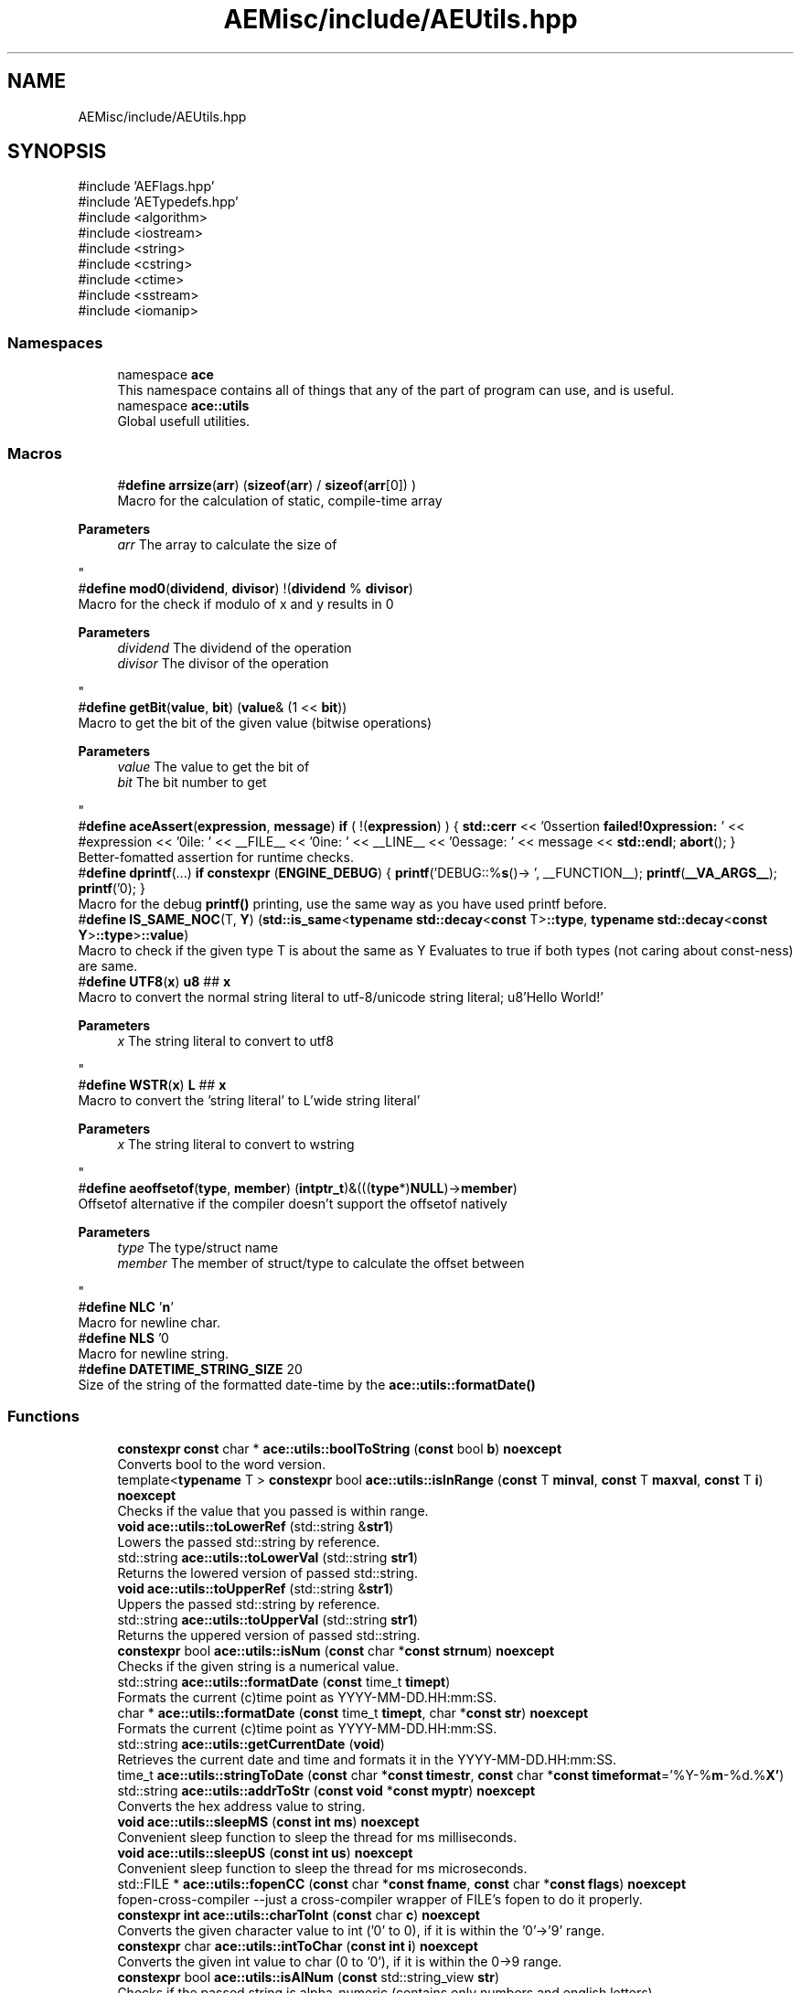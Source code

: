 .TH "AEMisc/include/AEUtils.hpp" 3 "Wed Feb 7 2024 23:24:43" "Version v0.0.8.5a" "ArtyK's Console Engine" \" -*- nroff -*-
.ad l
.nh
.SH NAME
AEMisc/include/AEUtils.hpp
.SH SYNOPSIS
.br
.PP
\fR#include 'AEFlags\&.hpp'\fP
.br
\fR#include 'AETypedefs\&.hpp'\fP
.br
\fR#include <algorithm>\fP
.br
\fR#include <iostream>\fP
.br
\fR#include <string>\fP
.br
\fR#include <cstring>\fP
.br
\fR#include <ctime>\fP
.br
\fR#include <sstream>\fP
.br
\fR#include <iomanip>\fP
.br

.SS "Namespaces"

.in +1c
.ti -1c
.RI "namespace \fBace\fP"
.br
.RI "This namespace contains all of things that any of the part of program can use, and is useful\&. "
.ti -1c
.RI "namespace \fBace::utils\fP"
.br
.RI "Global usefull utilities\&. "
.in -1c
.SS "Macros"

.in +1c
.ti -1c
.RI "#\fBdefine\fP \fBarrsize\fP(\fBarr\fP)   (\fBsizeof\fP(\fBarr\fP) / \fBsizeof\fP(\fBarr\fP[0]) )"
.br
.RI "Macro for the calculation of static, compile-time array 
.PP
\fBParameters\fP
.RS 4
\fIarr\fP The array to calculate the size of
.RE
.PP
"
.ti -1c
.RI "#\fBdefine\fP \fBmod0\fP(\fBdividend\fP,  \fBdivisor\fP)   !(\fBdividend\fP % \fBdivisor\fP)"
.br
.RI "Macro for the check if modulo of x and y results in 0 
.PP
\fBParameters\fP
.RS 4
\fIdividend\fP The dividend of the operation
.br
\fIdivisor\fP The divisor of the operation
.RE
.PP
"
.ti -1c
.RI "#\fBdefine\fP \fBgetBit\fP(\fBvalue\fP,  \fBbit\fP)   (\fBvalue\fP& (1 << \fBbit\fP))"
.br
.RI "Macro to get the bit of the given value (bitwise operations) 
.PP
\fBParameters\fP
.RS 4
\fIvalue\fP The value to get the bit of
.br
\fIbit\fP The bit number to get
.RE
.PP
"
.ti -1c
.RI "#\fBdefine\fP \fBaceAssert\fP(\fBexpression\fP,  \fBmessage\fP)   \fBif\fP ( !(\fBexpression\fP) ) { \fBstd::cerr\fP << '\\n\\nAssertion \fBfailed!\\nExpression:\fP ' << #expression << '\\nFile: ' << __FILE__ << '\\nLine: ' << __LINE__ << '\\nMessage: ' << message << \fBstd::endl\fP; \fBabort\fP(); }"
.br
.RI "Better-fomatted assertion for runtime checks\&. "
.ti -1c
.RI "#\fBdefine\fP \fBdprintf\fP(\&.\&.\&.)   \fBif\fP \fBconstexpr\fP (\fBENGINE_DEBUG\fP) { \fBprintf\fP('DEBUG::%\fBs\fP()\-> ', __FUNCTION__); \fBprintf\fP(\fB__VA_ARGS__\fP); \fBprintf\fP('\\n'); }"
.br
.RI "Macro for the debug \fBprintf()\fP printing, use the same way as you have used printf before\&. "
.ti -1c
.RI "#\fBdefine\fP \fBIS_SAME_NOC\fP(T,  \fBY\fP)   (\fBstd::is_same\fP<\fBtypename\fP \fBstd::decay\fP<\fBconst\fP T>\fB::type\fP, \fBtypename\fP \fBstd::decay\fP<\fBconst\fP \fBY\fP>\fB::type\fP>\fB::value\fP)"
.br
.RI "Macro to check if the given type T is about the same as Y Evaluates to true if both types (not caring about const-ness) are same\&. "
.ti -1c
.RI "#\fBdefine\fP \fBUTF8\fP(\fBx\fP)   \fBu8\fP ## \fBx\fP"
.br
.RI "Macro to convert the normal string literal to utf-8/unicode string literal; u8'Hello World!' 
.PP
\fBParameters\fP
.RS 4
\fIx\fP The string literal to convert to utf8
.RE
.PP
"
.ti -1c
.RI "#\fBdefine\fP \fBWSTR\fP(\fBx\fP)   \fBL\fP ## \fBx\fP"
.br
.RI "Macro to convert the 'string literal' to L'wide string literal' 
.PP
\fBParameters\fP
.RS 4
\fIx\fP The string literal to convert to wstring
.RE
.PP
"
.ti -1c
.RI "#\fBdefine\fP \fBaeoffsetof\fP(\fBtype\fP,  \fBmember\fP)   (\fBintptr_t\fP)&(((\fBtype\fP*)\fBNULL\fP)\->\fBmember\fP)"
.br
.RI "Offsetof alternative if the compiler doesn't support the offsetof natively 
.PP
\fBParameters\fP
.RS 4
\fItype\fP The type/struct name
.br
\fImember\fP The member of struct/type to calculate the offset between
.RE
.PP
"
.ti -1c
.RI "#\fBdefine\fP \fBNLC\fP   '\\\fBn\fP'"
.br
.RI "Macro for newline char\&. "
.ti -1c
.RI "#\fBdefine\fP \fBNLS\fP   '\\n'"
.br
.RI "Macro for newline string\&. "
.ti -1c
.RI "#\fBdefine\fP \fBDATETIME_STRING_SIZE\fP   20"
.br
.RI "Size of the string of the formatted date-time by the \fBace::utils::formatDate()\fP "
.in -1c
.SS "Functions"

.in +1c
.ti -1c
.RI "\fBconstexpr\fP \fBconst\fP char * \fBace::utils::boolToString\fP (\fBconst\fP bool \fBb\fP) \fBnoexcept\fP"
.br
.RI "Converts bool to the word version\&. "
.ti -1c
.RI "template<\fBtypename\fP T > \fBconstexpr\fP bool \fBace::utils::isInRange\fP (\fBconst\fP T \fBminval\fP, \fBconst\fP T \fBmaxval\fP, \fBconst\fP T \fBi\fP) \fBnoexcept\fP"
.br
.RI "Checks if the value that you passed is within range\&. "
.ti -1c
.RI "\fBvoid\fP \fBace::utils::toLowerRef\fP (std::string &\fBstr1\fP)"
.br
.RI "Lowers the passed std::string by reference\&. "
.ti -1c
.RI "std::string \fBace::utils::toLowerVal\fP (std::string \fBstr1\fP)"
.br
.RI "Returns the lowered version of passed std::string\&. "
.ti -1c
.RI "\fBvoid\fP \fBace::utils::toUpperRef\fP (std::string &\fBstr1\fP)"
.br
.RI "Uppers the passed std::string by reference\&. "
.ti -1c
.RI "std::string \fBace::utils::toUpperVal\fP (std::string \fBstr1\fP)"
.br
.RI "Returns the uppered version of passed std::string\&. "
.ti -1c
.RI "\fBconstexpr\fP bool \fBace::utils::isNum\fP (\fBconst\fP char *\fBconst\fP \fBstrnum\fP) \fBnoexcept\fP"
.br
.RI "Checks if the given string is a numerical value\&. "
.ti -1c
.RI "std::string \fBace::utils::formatDate\fP (\fBconst\fP time_t \fBtimept\fP)"
.br
.RI "Formats the current (c)time point as YYYY-MM-DD\&.HH:mm:SS\&. "
.ti -1c
.RI "char * \fBace::utils::formatDate\fP (\fBconst\fP time_t \fBtimept\fP, char *\fBconst\fP \fBstr\fP) \fBnoexcept\fP"
.br
.RI "Formats the current (c)time point as YYYY-MM-DD\&.HH:mm:SS\&. "
.ti -1c
.RI "std::string \fBace::utils::getCurrentDate\fP (\fBvoid\fP)"
.br
.RI "Retrieves the current date and time and formats it in the YYYY-MM-DD\&.HH:mm:SS\&. "
.ti -1c
.RI "time_t \fBace::utils::stringToDate\fP (\fBconst\fP char *\fBconst\fP \fBtimestr\fP, \fBconst\fP char *\fBconst\fP \fBtimeformat\fP='%Y\-%\fBm\fP\-%d\&.%\fBX'\fP)"
.br
.ti -1c
.RI "std::string \fBace::utils::addrToStr\fP (\fBconst\fP \fBvoid\fP *\fBconst\fP \fBmyptr\fP) \fBnoexcept\fP"
.br
.RI "Converts the hex address value to string\&. "
.ti -1c
.RI "\fBvoid\fP \fBace::utils::sleepMS\fP (\fBconst\fP \fBint\fP \fBms\fP) \fBnoexcept\fP"
.br
.RI "Convenient sleep function to sleep the thread for ms milliseconds\&. "
.ti -1c
.RI "\fBvoid\fP \fBace::utils::sleepUS\fP (\fBconst\fP \fBint\fP \fBus\fP) \fBnoexcept\fP"
.br
.RI "Convenient sleep function to sleep the thread for ms microseconds\&. "
.ti -1c
.RI "std::FILE * \fBace::utils::fopenCC\fP (\fBconst\fP char *\fBconst\fP \fBfname\fP, \fBconst\fP char *\fBconst\fP \fBflags\fP) \fBnoexcept\fP"
.br
.RI "fopen-cross-compiler --just a cross-compiler wrapper of FILE's fopen to do it properly\&. "
.ti -1c
.RI "\fBconstexpr\fP \fBint\fP \fBace::utils::charToInt\fP (\fBconst\fP char \fBc\fP) \fBnoexcept\fP"
.br
.RI "Converts the given character value to int ('0' to 0), if it is within the '0'->'9' range\&. "
.ti -1c
.RI "\fBconstexpr\fP char \fBace::utils::intToChar\fP (\fBconst\fP \fBint\fP \fBi\fP) \fBnoexcept\fP"
.br
.RI "Converts the given int value to char (0 to '0'), if it is within the 0->9 range\&. "
.ti -1c
.RI "\fBconstexpr\fP bool \fBace::utils::isAlNum\fP (\fBconst\fP std::string_view \fBstr\fP)"
.br
.RI "Checks if the passed string is alpha-numeric (contains only numbers and english letters) "
.ti -1c
.RI "\fBconstexpr\fP bool \fBace::utils::isAlNumUs\fP (\fBconst\fP std::string_view \fBstr\fP)"
.br
.RI "Checks if the passed string is alpha-numeric with underscores (contains only numbers, english letters, and underscores) "
.in -1c
.SH "Detailed Description"
.PP 
This file contains engine function (hopefully useful) utilities\&.
.PP
Should not cause everything to break :) 
.PP
Definition in file \fBAEUtils\&.hpp\fP\&.
.SH "Macro Definition Documentation"
.PP 
.SS "#\fBdefine\fP aceAssert(\fBexpression\fP, \fBmessage\fP)   \fBif\fP ( !(\fBexpression\fP) ) { \fBstd::cerr\fP << '\\n\\nAssertion \fBfailed!\\nExpression:\fP ' << #expression << '\\nFile: ' << __FILE__ << '\\nLine: ' << __LINE__ << '\\nMessage: ' << message << \fBstd::endl\fP; \fBabort\fP(); }"

.PP
Better-fomatted assertion for runtime checks\&. 
.PP
\fBNote\fP
.RS 4
Only works in engine's debug mode\&. Does nothing if ENGINE_DEBUG is not defined and/or set to 1 
.PP
\fBParameters\fP
.RS 4
\fIexpression\fP The logical expression to assert
.br
\fImessage\fP The message to display if the assertion fails
.RE
.PP
.RE
.PP

.PP
Definition at line \fB51\fP of file \fBAEUtils\&.hpp\fP\&.
.SS "#\fBdefine\fP aeoffsetof(\fBtype\fP, \fBmember\fP)   (\fBintptr_t\fP)&(((\fBtype\fP*)\fBNULL\fP)\->\fBmember\fP)"

.PP
Offsetof alternative if the compiler doesn't support the offsetof natively 
.PP
\fBParameters\fP
.RS 4
\fItype\fP The type/struct name
.br
\fImember\fP The member of struct/type to calculate the offset between
.RE
.PP

.PP
Definition at line \fB85\fP of file \fBAEUtils\&.hpp\fP\&.
.SS "#\fBdefine\fP arrsize(\fBarr\fP)   (\fBsizeof\fP(\fBarr\fP) / \fBsizeof\fP(\fBarr\fP[0]) )"

.PP
Macro for the calculation of static, compile-time array 
.PP
\fBParameters\fP
.RS 4
\fIarr\fP The array to calculate the size of
.RE
.PP

.PP
Definition at line \fB34\fP of file \fBAEUtils\&.hpp\fP\&.
.SS "#\fBdefine\fP DATETIME_STRING_SIZE   20"

.PP
Size of the string of the formatted date-time by the \fBace::utils::formatDate()\fP 
.PP
Definition at line \fB102\fP of file \fBAEUtils\&.hpp\fP\&.
.SS "#\fBdefine\fP dprintf( \&.\&.\&.)   \fBif\fP \fBconstexpr\fP (\fBENGINE_DEBUG\fP) { \fBprintf\fP('DEBUG::%\fBs\fP()\-> ', __FUNCTION__); \fBprintf\fP(\fB__VA_ARGS__\fP); \fBprintf\fP('\\n'); }"

.PP
Macro for the debug \fBprintf()\fP printing, use the same way as you have used printf before\&. 
.PP
\fBNote\fP
.RS 4
Prints additional newline with each print 
.PP
Only works in engine's debug mode\&. Does nothing if ENGINE_DEBUG is not defined and/or set to 1 
.RE
.PP

.PP
Definition at line \fB60\fP of file \fBAEUtils\&.hpp\fP\&.
.SS "#\fBdefine\fP getBit(\fBvalue\fP, \fBbit\fP)   (\fBvalue\fP& (1 << \fBbit\fP))"

.PP
Macro to get the bit of the given value (bitwise operations) 
.PP
\fBParameters\fP
.RS 4
\fIvalue\fP The value to get the bit of
.br
\fIbit\fP The bit number to get
.RE
.PP

.PP
Definition at line \fB44\fP of file \fBAEUtils\&.hpp\fP\&.
.SS "#\fBdefine\fP IS_SAME_NOC(T, \fBY\fP)   (\fBstd::is_same\fP<\fBtypename\fP \fBstd::decay\fP<\fBconst\fP T>\fB::type\fP, \fBtypename\fP \fBstd::decay\fP<\fBconst\fP \fBY\fP>\fB::type\fP>\fB::value\fP)"

.PP
Macro to check if the given type T is about the same as Y Evaluates to true if both types (not caring about const-ness) are same\&. 
.PP
\fBNote\fP
.RS 4
It decays both types and omits const-ness 
.PP
\fBParameters\fP
.RS 4
\fIT\fP The first type to compare
.br
\fIY\fP The second type to compare
.RE
.PP
.RE
.PP

.PP
Definition at line \fB70\fP of file \fBAEUtils\&.hpp\fP\&.
.SS "#\fBdefine\fP mod0(\fBdividend\fP, \fBdivisor\fP)   !(\fBdividend\fP % \fBdivisor\fP)"

.PP
Macro for the check if modulo of x and y results in 0 
.PP
\fBParameters\fP
.RS 4
\fIdividend\fP The dividend of the operation
.br
\fIdivisor\fP The divisor of the operation
.RE
.PP

.PP
Definition at line \fB39\fP of file \fBAEUtils\&.hpp\fP\&.
.SS "#\fBdefine\fP NLC   '\\\fBn\fP'"

.PP
Macro for newline char\&. 
.PP
Definition at line \fB96\fP of file \fBAEUtils\&.hpp\fP\&.
.SS "#\fBdefine\fP NLS   '\\n'"

.PP
Macro for newline string\&. 
.PP
Definition at line \fB99\fP of file \fBAEUtils\&.hpp\fP\&.
.SS "#\fBdefine\fP UTF8(\fBx\fP)   \fBu8\fP ## \fBx\fP"

.PP
Macro to convert the normal string literal to utf-8/unicode string literal; u8'Hello World!' 
.PP
\fBParameters\fP
.RS 4
\fIx\fP The string literal to convert to utf8
.RE
.PP

.PP
Definition at line \fB74\fP of file \fBAEUtils\&.hpp\fP\&.
.SS "#\fBdefine\fP WSTR(\fBx\fP)   \fBL\fP ## \fBx\fP"

.PP
Macro to convert the 'string literal' to L'wide string literal' 
.PP
\fBParameters\fP
.RS 4
\fIx\fP The string literal to convert to wstring
.RE
.PP

.PP
Definition at line \fB77\fP of file \fBAEUtils\&.hpp\fP\&.
.SH "Author"
.PP 
Generated automatically by Doxygen for ArtyK's Console Engine from the source code\&.
